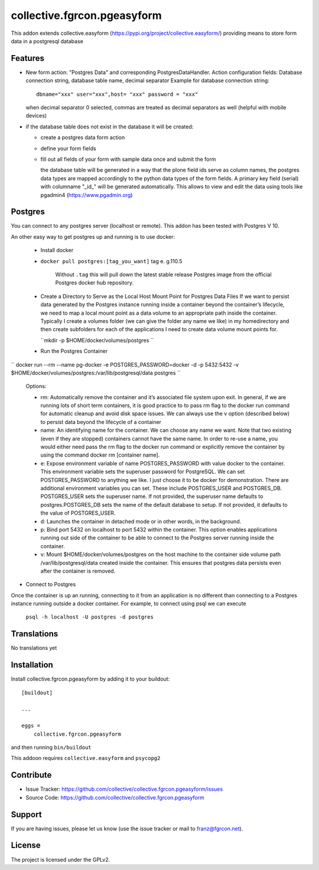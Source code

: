 .. This README is meant for consumption by humans and pypi. Pypi can render rst files so please do not use Sphinx features.
   If you want to learn more about writing documentation, please check out: http://docs.plone.org/about/documentation_styleguide.html
   This text does not appear on pypi or github. It is a comment.

============================
collective.fgrcon.pgeasyform
============================

This addon extends collective.easyform (https://pypi.org/project/collective.easyform/) providing means to store form data in a postgresql database

Features
--------

- New form action: "Postgres Data" and corresponding PostgresDataHandler. 
  Action configuration fields: Database connection string, database table name, decimal separator
  Example for database connection string::
     dbname="xxx" user="xxx",host= "xxx" password = "xxx"
  when decimal separator 0 selected, commas are treated as decimal separators as well (helpful with mobile devices)
  
- if the database table does not exist in the database it will be created:

  - create a postgres data form action 
  - define your form fields
  - fill out all fields of your form with sample data once and submit the form
  
    the database table will be generated in a way that the plone field ids  serve as column names,
    the postgres data types are mapped  accordingly to the python data types of the form fields.
    A primary key field (serial)  with columname "_id_" will be generated automatically. This allows to view and edit 
    the data using tools like pgadmin4 (https://www.pgadmin.org)
    
 
Postgres
--------

You  can connect to any postgres server (localhost or remote). This addon has been tested with Postgres V 10.

An other easy way to get postgres up and running is to use docker:

 - Install docker

 - ``docker pull postgres:[tag_you_want]`` tag e. g.110.5
 
     Without ``.tag`` this will pull down the latest stable release Postgres image from the official Postgres docker hub repository.
     
 - Create a Directory to Serve as the Local Host Mount Point for Postgres Data Files
   If we want to persist data generated by the Postgres instance running inside a container beyond the container’s lifecycle, we need to map a local mount point as a data volume to an appropriate path inside the container. Typically I create a volumes folder (we can give the folder any name we like) in my homedirectory and then create subfolders for each of the applications I need to create data volume mount points for.
 
   ``mkdir -p $HOME/docker/volumes/postgres ``
   
 - Run the Postgres Container

`` docker run --rm   --name pg-docker -e POSTGRES_PASSWORD=docker -d -p 5432:5432 -v $HOME/docker/volumes/postgres:/var/lib/postgresql/data  postgres ``

    Options: 
    
    - rm: Automatically remove the container and it’s associated file system upon exit. In general, if we are running lots of short term containers, it is good practice to to pass rm flag to the docker run command for automatic cleanup and avoid disk space issues. We can always use the v option (described below) to persist data beyond the lifecycle of a container
   
    - name: An identifying name for the container. We can choose any name we want. Note that two existing (even if they are stopped) containers cannot have the same name. In order to re-use a name, you would either need pass the rm flag to the docker run command or explicitly remove the container by using the command docker rm [container name].
    - e: Expose environment variable of name POSTGRES_PASSWORD with value docker to the container. This environment variable sets the superuser password for PostgreSQL. We can set POSTGRES_PASSWORD to anything we like. I just choose it to be docker for demonstration. There are additional environment variables you can set. These include POSTGRES_USER and POSTGRES_DB. POSTGRES_USER sets the superuser name. If not provided, the superuser name defaults to postgres.POSTGRES_DB sets the name of the default database to setup. If not provided, it defaults to the value of POSTGRES_USER.
    - d: Launches the container in detached mode or in other words, in the background.
    - p: Bind port 5432 on localhost to port 5432 within the container. This option enables applications running out side of the container to be able to connect to the Postgres server running inside the container.
    - v: Mount $HOME/docker/volumes/postgres on the host machine to the container side volume path /var/lib/postgresql/data created inside the container. This ensures that postgres data persists even after the container is removed.

- Connect to Postgres
Once the container is up an running, connecting to it from an application is no different than connecting to a Postgres instance running outside a docker container. For example, to connect using psql we can execute

 ``psql -h localhost -U postgres -d postgres``


Translations
------------

No translations yet

Installation
------------

Install collective.fgrcon.pgeasyform by adding it to your buildout::

    [buildout]

    ...

    eggs =
        collective.fgrcon.pgeasyform


and then running ``bin/buildout``

This addoon requires  ``collective.easyform`` and ``psycopg2``

Contribute
----------

- Issue Tracker: https://github.com/collective/collective.fgrcon.pgeasyform/issues
- Source Code: https://github.com/collective/collective.fgrcon.pgeasyform


Support
-------

If you are having issues, please let us know (use the issue tracker or mail to franz@fgrcon.net).


License
-------

The project is licensed under the GPLv2.
